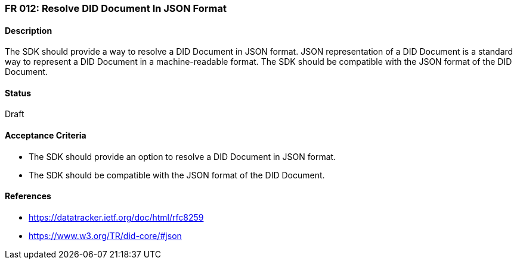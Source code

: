 === FR 012: Resolve DID Document In JSON Format

==== Description

The SDK should provide a way to resolve a DID Document in JSON format. JSON representation of a DID Document is a standard way to represent a DID Document in a machine-readable format. The SDK should be compatible with the JSON format of the DID Document.

==== Status

Draft

==== Acceptance Criteria

* The SDK should provide an option to resolve a DID Document in JSON format.
* The SDK should be compatible with the JSON format of the DID Document.

==== References

* https://datatracker.ietf.org/doc/html/rfc8259
* https://www.w3.org/TR/did-core/#json
